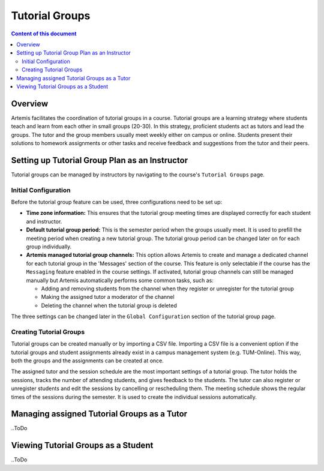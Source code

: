 .. tutorialgroups:

Tutorial Groups
===============

.. contents:: Content of this document
    :local:
    :depth: 2

Overview
--------
Artemis facilitates the coordination of tutorial groups in a course. Tutorial groups are a learning strategy where students teach and learn from each other in small groups (20-30). In this strategy, proficient students act as tutors and lead the groups. The tutor and the group members usually meet weekly either on campus or online. Students present their solutions to homework assignments or other tasks and receive feedback and suggestions from the tutor and their peers.

Setting up Tutorial Group Plan as an Instructor
-----------------------------------------------

Tutorial groups can be managed by instructors by navigating to the course's  ``Tutorial Groups`` page.

Initial Configuration
^^^^^^^^^^^^^^^^^^^^^

|instructors-button|

Before the tutorial group feature can be used, three configurations need to be set up:

* **Time zone information:** This ensures that the tutorial group meeting times are displayed correctly for each student and instructor.

* **Default tutorial group period:** This is the semester period when the groups usually meet. It is used to prefill the meeting period when creating a new tutorial group. The tutorial group period can be changed later on for each group individually.

* **Artemis managed tutorial group channels:** This option allows Artemis to create and manage a dedicated channel for each tutorial group in the 'Messages' section of the course. This feature is only selectable if the course has the ``Messaging`` feature enabled in the course settings. If activated, tutorial group channels can still be managed manually but Artemis automatically performs some common tasks, such as:

  * Adding and removing students from the channel when they register or unregister for the tutorial group

  * Making the assigned tutor a moderator of the channel

  * Deleting the channel when the tutorial group is deleted

The three settings can be changed later in the ``Global Configuration`` section of the tutorial group page.

|instructors-checklist|


Creating Tutorial Groups
^^^^^^^^^^^^^^^^^^^^^^^^

Tutorial groups can be created manually or by importing a CSV file. Importing a CSV file is a convenient option if the tutorial groups and student assignments already exist in a campus management system (e.g. TUM-Online). This way, both the groups and the assignments can be created at once.

|instructors-create-groups|

The assigned tutor and the session schedule are the most important settings of a tutorial group. The tutor holds the sessions, tracks the number of attending students, and gives feedback to the students. The tutor can also register or unregister students and edit the sessions by cancelling or rescheduling them. The meeting schedule shows the regular times of the sessions during the semester. It is used to create the individual sessions automatically.

|instructors-tutorial-group-form.png|


Managing assigned Tutorial Groups as a Tutor
--------------------------------------------
..ToDo

Viewing Tutorial Groups as a Student
------------------------------------
..ToDo

.. |instructors-button| image:: tutorialgroups/instructors-tutorial-group-button.png
    :width: 1000
.. |instructors-checklist| image:: tutorialgroups/instructors-checklist.png
    :width: 1000
.. |instructors-create-groups| image:: tutorialgroups/instructors-create-groups.png
    :width: 1000
.. |instructors-tutorial-group-form.png| image:: tutorialgroups/instructors-tutorial-group-form.png
    :width: 500